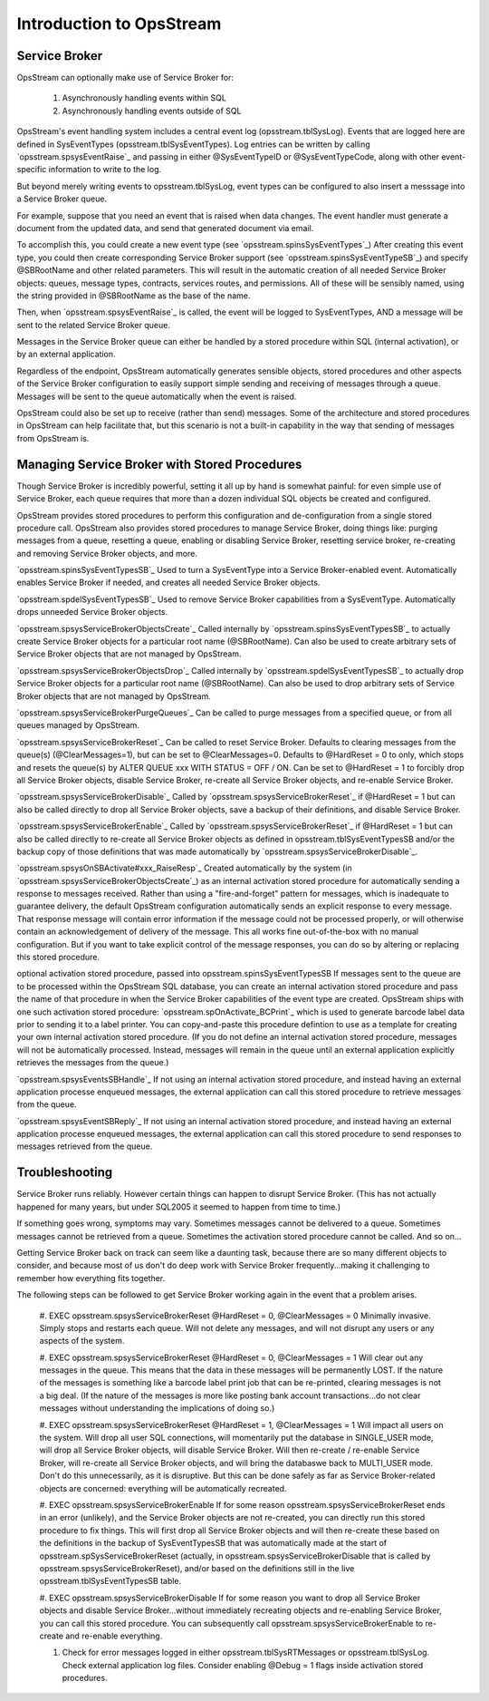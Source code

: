 #####################
﻿Introduction to OpsStream
#####################


Service Broker
**************
OpsStream can optionally make use of Service Broker for:

    #. Asynchronously handling events within SQL
    #. Asynchronously handling events outside of SQL

OpsStream's event handling system includes a central event log (opsstream.tblSysLog).  Events that are logged here are defined in SysEventTypes (opsstream.tblSysEventTypes).  Log entries can be written by calling `opsstream.spsysEventRaise`_ and passing in either @SysEventTypeID or @SysEventTypeCode, along with other event-specific information to write to the log.

But beyond merely writing events to opsstream.tblSysLog, event types can be configured to also insert a messsage into a Service Broker queue.

For example, suppose that you need an event that is raised when data changes.  The event handler must generate a document from the updated data, and send that generated document via email.

To accomplish this, you could create a new event type (see `opsstream.spinsSysEventTypes`_)  After creating this event type, you could then create corresponding Service Broker support (see `opsstream.spinsSysEventTypeSB`_) and specify @SBRootName and other related parameters.  This will result in the automatic creation of all needed Service Broker objects:  queues, message types, contracts, services routes, and permissions.  All of these will be sensibly named, using the string provided in @SBRootName as the base of the name.

Then, when `opsstream.spsysEventRaise`_ is called, the event will be logged to SysEventTypes, AND a message will be sent to the related Service Broker queue.

Messages in the Service Broker queue can either be handled by a stored procedure within SQL (internal activation), or by an external application.

Regardless of the endpoint, OpsStream automatically generates sensible objects, stored procedures and other aspects of the Service Broker configuration to easily support simple sending and receiving of messages through a queue.  Messages will be sent to the queue automatically when the event is raised.

OpsStream could also be set up to receive (rather than send) messages.  Some of the architecture and stored procedures in OpsStream can help facilitate that, but this scenario is not a built-in capability in the way that sending of messages from OpsStream is.

Managing Service Broker with Stored Procedures
**************

Though Service Broker is incredibly powerful, setting it all up by hand is somewhat painful:  for even simple use of Service Broker, each queue requires that more than a dozen individual SQL objects be created and configured.

OpsStream provides stored procedures to perform this configuration and de-configuration from a single stored procedure call.  OpsStream also provides stored procedures to manage Service Broker, doing things like:  purging messages from a queue, resetting a queue, enabling or disabling Service Broker, resetting service broker, re-creating and removing Service Broker objects, and more.

`opsstream.spinsSysEventTypesSB`_  Used to turn a SysEventType into a Service Broker-enabled event.  Automatically enables Service Broker if needed, and creates all needed Service Broker objects.

`opsstream.spdelSysEventTypesSB`_  Used to remove Service Broker capabilities from a SysEventType.  Automatically drops unneeded Service Broker objects.

`opsstream.spsysServiceBrokerObjectsCreate`_  Called internally by `opsstream.spinsSysEventTypesSB`_ to actually create Service Broker objects for a particular root name (@SBRootName).  Can also be used to create arbitrary sets of Service Broker objects that are not managed by OpsStream.

`opsstream.spsysServiceBrokerObjectsDrop`_  Called internally by `opsstream.spdelSysEventTypesSB`_ to actually drop Service Broker objects for a particular root name (@SBRootName).  Can also be used to drop arbitrary sets of Service Broker objects that are not managed by OpsStream.

`opsstream.spsysServiceBrokerPurgeQueues`_  Can be called to purge messages from a specified queue, or from all queues managed by OpsStream.

`opsstream.spsysServiceBrokerReset`_  Can be called to reset Service Broker.  Defaults to clearing messages from the queue(s) (@ClearMessages=1), but can be set to @ClearMessages=0.  Defaults to @HardReset = 0 to only, which stops and resets the queue(s) by ALTER QUEUE xxx WITH STATUS = OFF / ON.  Can be set to @HardReset = 1 to forcibly drop all Service Broker objects, disable Service Broker, re-create all Service Broker objects, and re-enable Service Broker.

`opsstream.spsysServiceBrokerDisable`_  Called by `opsstream.spsysServiceBrokerReset`_ if @HardReset = 1 but can also be called directly to drop all Service Broker objects, save a backup of their definitions, and disable Service Broker.

`opsstream.spsysServiceBrokerEnable`_  Called by `opsstream.spsysServiceBrokerReset`_ if @HardReset = 1 but can also be called directly to re-create all Service Broker objects as defined in opsstream.tblSysEventTypesSB and/or the backup copy of those definitions that was made automatically by `opsstream.spsysServiceBrokerDisable`_.

`opsstream.spsysOnSBActivate#xxx_RaiseResp`_  Created automatically by the system (in `opsstream.spsysServiceBrokerObjectsCreate`_) as an internal activation stored procedure for automatically sending a response to messages received.  Rather than using a "fire-and-forget" pattern for messages, which is inadequate to guarantee delivery, the default OpsStream configuration automatically sends an explicit response to every message.  That response message will contain error information if the message could not be processed properly, or will otherwise contain an acknowledgement of delivery of the message.  This all works fine out-of-the-box with no manual configuration.  But if you want to take explicit control of the message responses, you can do so by altering or replacing this stored procedure.

optional activation stored procedure, passed into opsstream.spinsSysEventTypesSB  If messages sent to the queue are to be processed within the OpsStream SQL database, you can create an internal activation stored procedure and pass the name of that procedure in when the Service Broker capabilities of the event type are created.  OpsStream ships with one such activation stored procedure:  `opsstream.spOnActivate_BCPrint`_ which is used to generate barcode label data prior to sending it to a label printer.  You can copy-and-paste this procedure defintion to use as a template for creating your own internal activation stored procedure.  (If you do not define an internal activation stored procedure, messages will not be automatically processed.  Instead, messages will remain in the queue until an external application explicitly retrieves the messages from the queue.)

`opsstream.spsysEventsSBHandle`_  If not using an internal activation stored procedure, and instead having an external application processe enqueued messages, the external application can call this stored procedure to retrieve messages from the queue.

`opsstream.spsysEventSBReply`_  If not using an internal activation stored procedure, and instead having an external application processe enqueued messages, the external application can call this stored procedure to send responses to messages retrieved from the queue.

Troubleshooting
**********************

Service Broker runs reliably.  However certain things can happen to disrupt Service Broker.  (This has not actually happened for many years, but under SQL2005 it seemed to happen from time to time.)

If something goes wrong, symptoms may vary.  Sometimes messages cannot be delivered to a queue.  Sometimes messages cannot be retrieved from a queue.  Sometimes the activation stored procedure cannot be called.  And so on...

Getting Service Broker back on track can seem like a daunting task, because there are so many different objects to consider, and because most of us don't do deep work with Service Broker frequently...making it challenging to remember how everything fits together.

The following steps can be followed to get Service Broker working again in the event that a problem arises.

    #. EXEC opsstream.spsysServiceBrokerReset @HardReset = 0, @ClearMessages = 0
    Minimally invasive.  Simply stops and restarts each queue.  Will not delete any messages, and will not disrupt any users or any aspects of the system.
    
    #. EXEC opsstream.spsysServiceBrokerReset @HardReset = 0, @ClearMessages = 1
    Will clear out any messages in the queue.  This means that the data in these messages will be permanently LOST.  If the nature of the messages is something like a barcode label print job that can be re-printed, clearing messages is not a big deal.  (If the nature of the messages is more like posting bank account transactions...do not clear messages without understanding the implications of doing so.)
    
    #. EXEC opsstream.spsysServiceBrokerReset @HardReset = 1, @ClearMessages = 1
    Will impact all users on the system.  Will drop all user SQL connections, will momentarily put the database in SINGLE_USER mode, will drop all Service Broker objects, will disable Service Broker.  Will then re-create / re-enable Service Broker, will re-create all Service Broker objects, and will bring the databaswe back to MULTI_USER mode.  Don't do this unnecessarily, as it is disruptive.  But this can be done safely as far as Service Broker-related objects are concerned:  everything will be automatically recreated.
    
    #. EXEC opsstream.spsysServiceBrokerEnable
    If for some reason opsstream.spsysServiceBrokerReset ends in an error (unlikely), and the Service Broker objects are not re-created, you can directly run this stored procedure to fix things.  This will first drop all Service Broker objects and will then re-create these based on the definitions in the backup of SysEventTypesSB that was automatically made at the start of opsstream.spSysServiceBrokerReset (actually, in opsstream.spsysServiceBrokerDisable that is called by opsstream.spsysServiceBrokerReset), and/or based on the definitions still in the live opsstream.tblSysEventTypesSB table.
    
    #. EXEC opsstream.spsysServiceBrokerDisable
    If for some reason you want to drop all Service Broker objects and disable Service Broker...without immediately recreating objects and re-enabling Service Broker, you can call this stored procedure.  You can subsequently call opsstream.spsysServiceBrokerEnable to re-create and re-enable everything.
    
    #. Check for error messages logged in either opsstream.tblSysRTMessages or opsstream.tblSysLog.  Check external application log files.  Consider enabling @Debug = 1 flags inside activation stored procedures.

